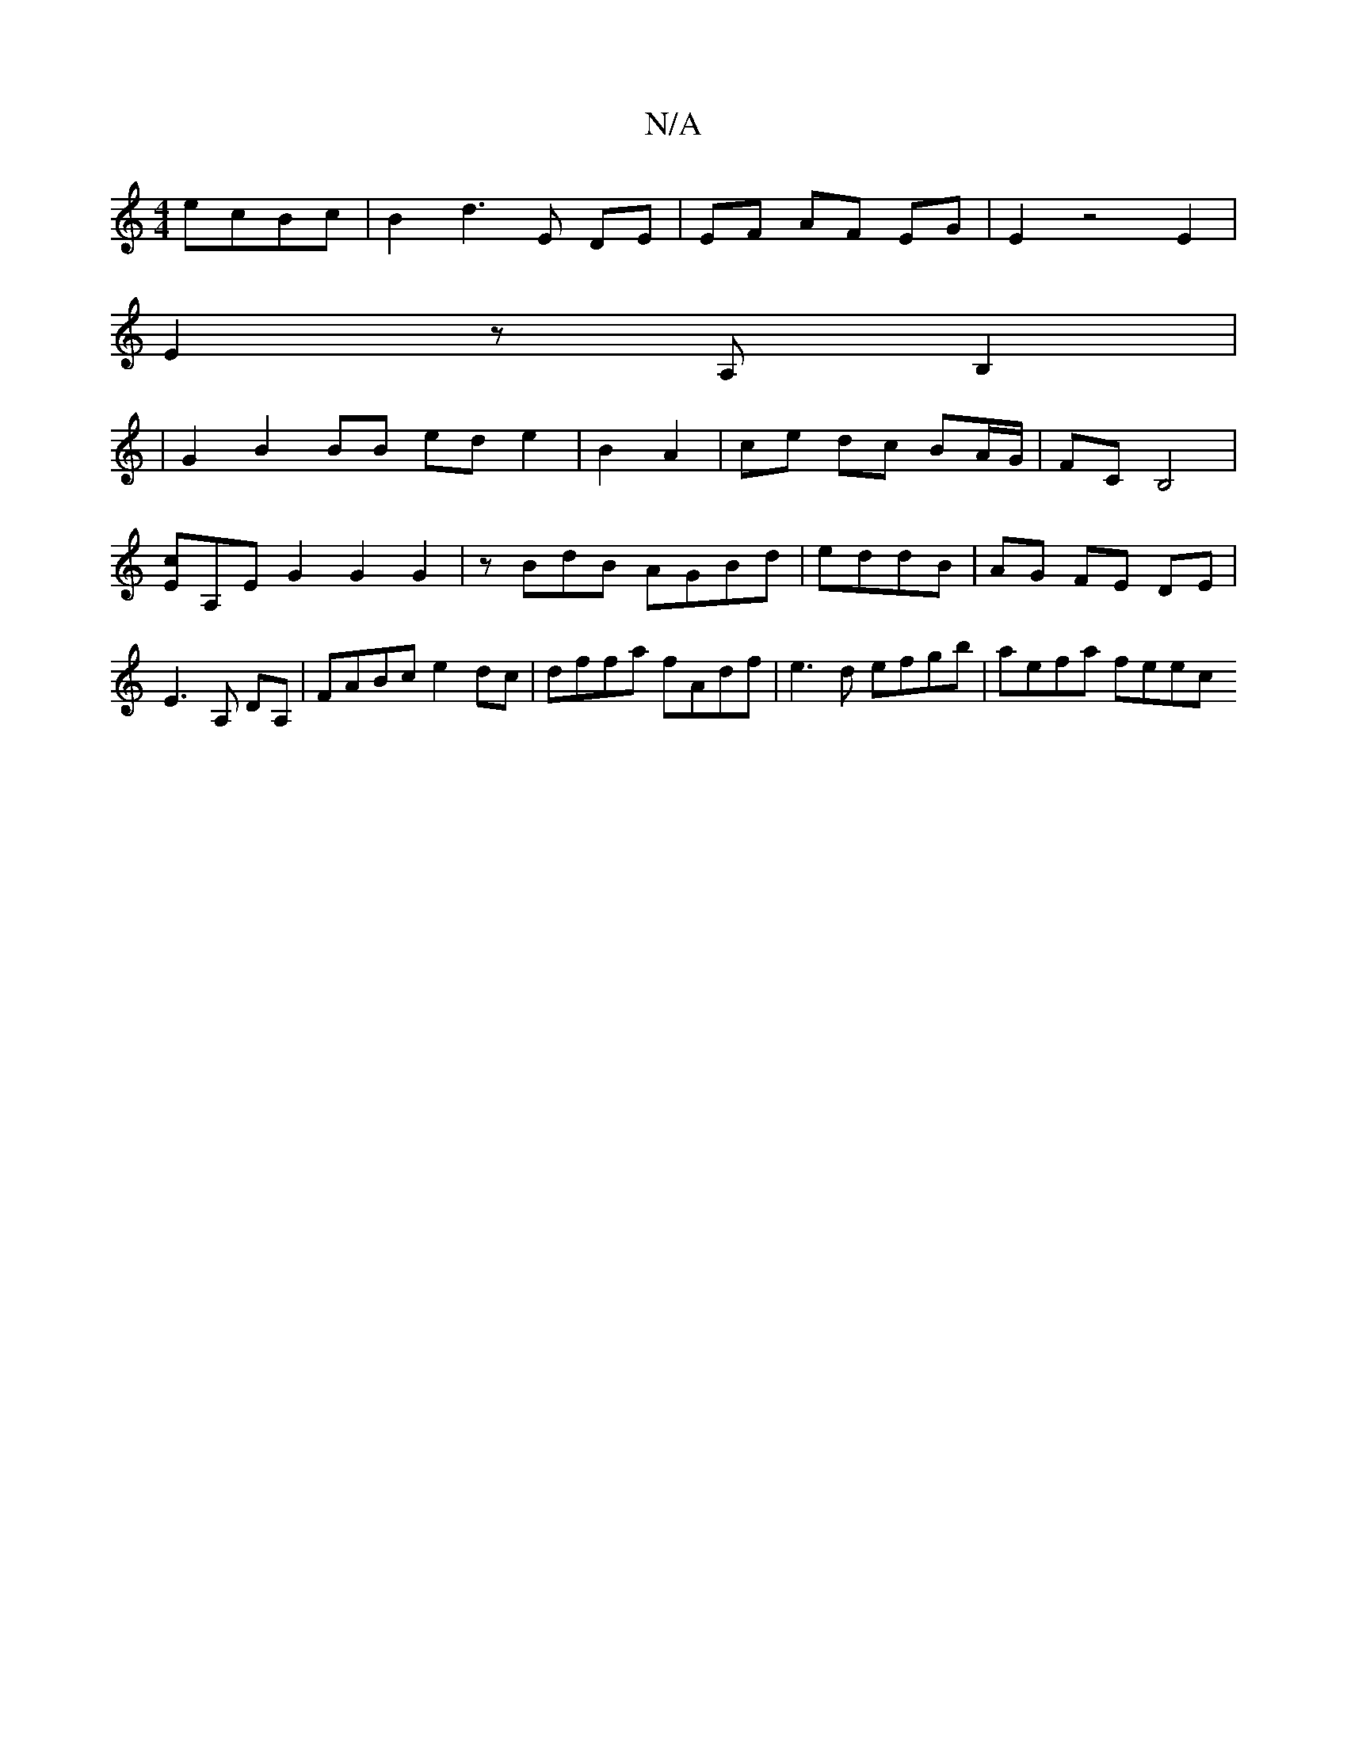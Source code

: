 X:1
T:N/A
M:4/4
R:N/A
K:Cmajor
ecBc | B2 d3 E DE | EF AF EG | E2 z4 E2|
E2 z A,B,2 |
|G2 B2 BB ed e2| B2A2|ce dc BA/G/|FC B,4|
[Ec]A,E G2 G2G2 | z BdB AGBd|eddB | AG FE- DE | E3 A, DA,| FABc e2 dc | dffa fAdf | e3d efgb | aefa feec